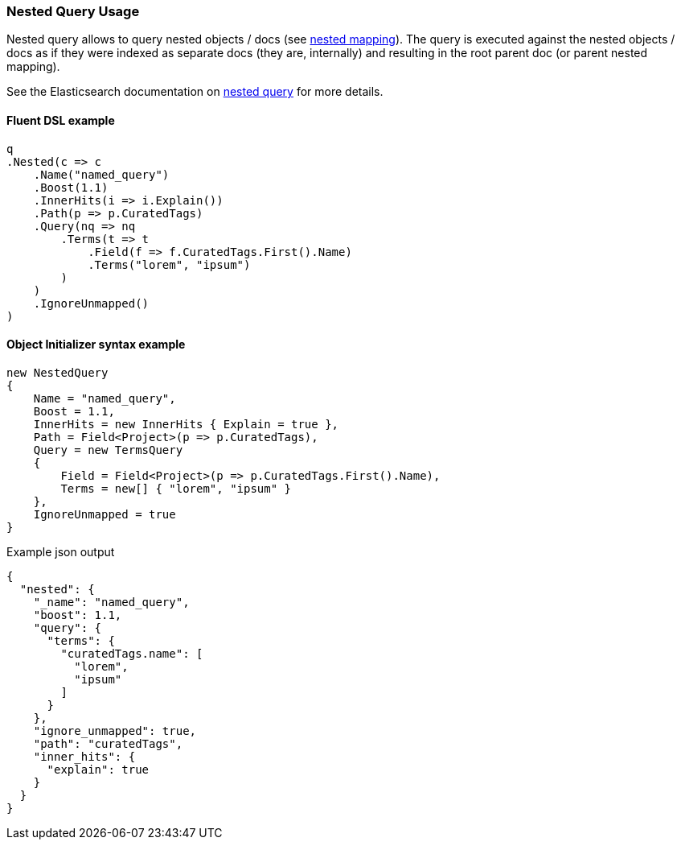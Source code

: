 :ref_current: https://www.elastic.co/guide/en/elasticsearch/reference/6.5

:github: https://github.com/elastic/elasticsearch-net

:nuget: https://www.nuget.org/packages

////
IMPORTANT NOTE
==============
This file has been generated from https://github.com/elastic/elasticsearch-net/tree/6.x/src/Tests/Tests/QueryDsl/Joining/Nested/NestedQueryUsageTests.cs. 
If you wish to submit a PR for any spelling mistakes, typos or grammatical errors for this file,
please modify the original csharp file found at the link and submit the PR with that change. Thanks!
////

[[nested-query-usage]]
=== Nested Query Usage

Nested query allows to query nested objects / docs (see {ref_current}/nested.html[nested mapping]).
The query is executed against the nested objects / docs as if they were indexed as separate
docs (they are, internally) and resulting in the root parent doc (or parent nested mapping).

See the Elasticsearch documentation on {ref_current}/query-dsl-nested-query.html[nested query] for more details.

==== Fluent DSL example

[source,csharp]
----
q
.Nested(c => c
    .Name("named_query")
    .Boost(1.1)
    .InnerHits(i => i.Explain())
    .Path(p => p.CuratedTags)
    .Query(nq => nq
        .Terms(t => t
            .Field(f => f.CuratedTags.First().Name)
            .Terms("lorem", "ipsum")
        )
    )
    .IgnoreUnmapped()
)
----

==== Object Initializer syntax example

[source,csharp]
----
new NestedQuery
{
    Name = "named_query",
    Boost = 1.1,
    InnerHits = new InnerHits { Explain = true },
    Path = Field<Project>(p => p.CuratedTags),
    Query = new TermsQuery
    {
        Field = Field<Project>(p => p.CuratedTags.First().Name),
        Terms = new[] { "lorem", "ipsum" }
    },
    IgnoreUnmapped = true
}
----

[source,javascript]
.Example json output
----
{
  "nested": {
    "_name": "named_query",
    "boost": 1.1,
    "query": {
      "terms": {
        "curatedTags.name": [
          "lorem",
          "ipsum"
        ]
      }
    },
    "ignore_unmapped": true,
    "path": "curatedTags",
    "inner_hits": {
      "explain": true
    }
  }
}
----

